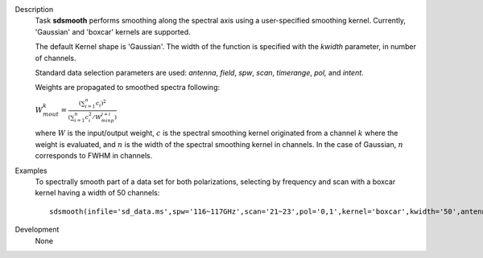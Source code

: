 

.. _Description:

Description
   Task **sdsmooth** performs smoothing along the spectral axis using
   a user-specified smoothing kernel. Currently, 'Gaussian' and
   'boxcar' kernels are supported.
   
   The default Kernel shape is 'Gaussian'. The width of the function
   is specified with the *kwidth* parameter, in number of channels.
   
   Standard data selection parameters are used: *antenna*, *field*,
   *spw*, *scan*, *timerange*, *pol,* and *intent*.

   Weights are propagated to smoothed spectra following:
   
   :math:`W^{k}_{m out} = \frac{ (\sum_{i=1}^{n} c_{i})^{2} } { (\sum_{i=1}^{n} c^{2}_{i} / W^{j+i}_{m inp}) }`

   where :math:`W` is the input/output weight, :math:`c` is the
   spectral smoothing kernel originated from a channel
   :math:`k` where the weight is evaluated, and :math:`n` is the
   width of the spectral smoothing kernel in channels. In the case of
   Gaussian, :math:`n` corresponds to FWHM in channels.


.. _Examples:

Examples
   To spectrally smooth part of a data set for both polarizations,
   selecting by frequency and scan with a boxcar kernel having a
   width of 50 channels:
   
   ::
   
      sdsmooth(infile='sd_data.ms',spw='116~117GHz',scan='21~23',pol='0,1',kernel='boxcar',kwidth='50',antenna='PM03',outfile='sd_data_smoothed.ms',overwrite=T)
   

.. _Development:

Development
   None
